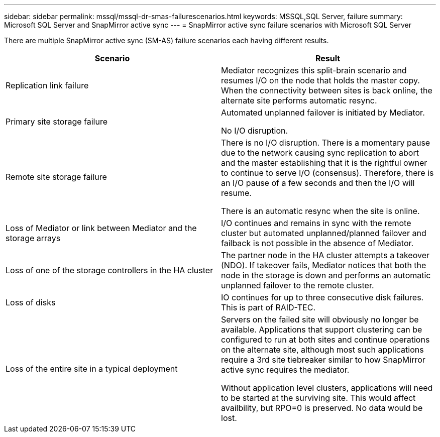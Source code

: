 ---
sidebar: sidebar
permalink: mssql/mssql-dr-smas-failurescenarios.html
keywords: MSSQL,SQL Server, failure
summary: Microsoft SQL Server and SnapMirror active sync
---
= SnapMirror active sync failure scenarios with Microsoft SQL Server

[.lead]
There are multiple SnapMirror active sync (SM-AS) failure scenarios each having different results.

[cols="1,1"]
|===
|Scenario|Result

|Replication link failure

|Mediator recognizes this split-brain scenario and resumes I/O on the node that holds the master copy. When the connectivity between sites is back online, the alternate site performs automatic resync.

|Primary site storage failure

|Automated unplanned failover is initiated by Mediator.

No I/O disruption.

|Remote site storage failure

|There is no I/O disruption. There is a momentary pause due to the network causing sync replication to abort and the master establishing that it is the rightful owner to continue to serve I/O (consensus). Therefore, there is an I/O pause of a few seconds and then the I/O will resume.

There is an automatic resync when the site is online.

|Loss of Mediator or link between Mediator and the storage arrays

|I/O continues and remains in sync with the remote cluster but automated unplanned/planned failover and failback is not possible in the absence of Mediator.

|Loss of one of the storage controllers in the HA cluster

|The partner node in the HA cluster attempts a takeover (NDO). If takeover fails, Mediator notices that both the node in the storage is down and performs an automatic unplanned failover to the remote cluster.

|Loss of disks
|IO continues for up to three consecutive disk failures. This is part of RAID-TEC.

|Loss of the entire site in a typical deployment

|Servers on the failed site will obviously no longer be available. Applications that support clustering can be configured to run at both sites and continue operations on the alternate site, although most such applications require a 3rd site tiebreaker similar to how SnapMirror active sync requires the mediator.

Without application level clusters, applications will need to be started at the surviving site. This would affect availbility, but RPO=0 is preserved. No data would be lost.
|===
